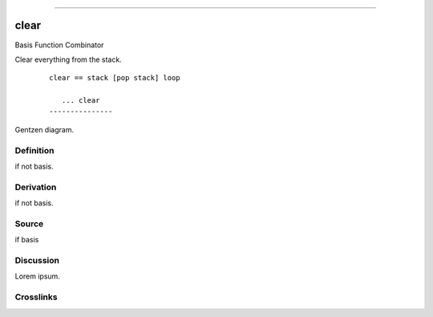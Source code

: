 --------------

clear
^^^^^^^

Basis Function Combinator

Clear everything from the stack.
    ::

        clear == stack [pop stack] loop

           ... clear
        ---------------



Gentzen diagram.


Definition
~~~~~~~~~~

if not basis.


Derivation
~~~~~~~~~~

if not basis.


Source
~~~~~~~~~~

if basis


Discussion
~~~~~~~~~~

Lorem ipsum.


Crosslinks
~~~~~~~~~~

